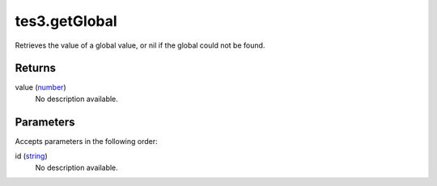 tes3.getGlobal
====================================================================================================

Retrieves the value of a global value, or nil if the global could not be found.

Returns
----------------------------------------------------------------------------------------------------

value (`number`_)
    No description available.

Parameters
----------------------------------------------------------------------------------------------------

Accepts parameters in the following order:

id (`string`_)
    No description available.

.. _`number`: ../../../lua/type/number.html
.. _`string`: ../../../lua/type/string.html
